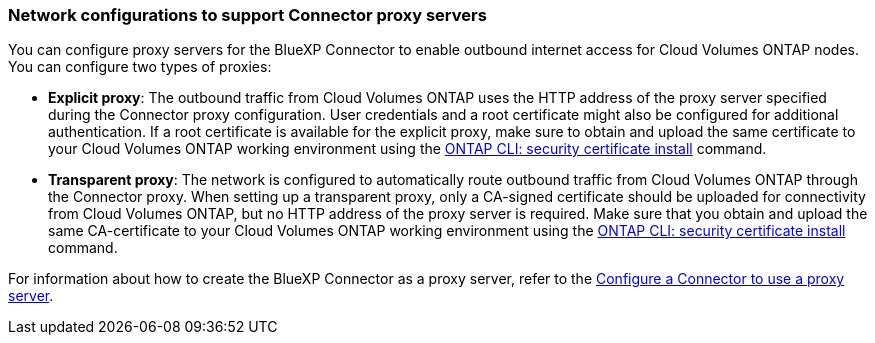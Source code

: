 === Network configurations to support Connector proxy servers

You can configure proxy servers for the BlueXP Connector to enable outbound internet access for Cloud Volumes ONTAP nodes. You can configure two types of proxies: 

* *Explicit proxy*: The outbound traffic from Cloud Volumes ONTAP uses the HTTP address of the proxy server specified during the Connector proxy configuration. User credentials and a root certificate might also be configured for additional authentication. If a root certificate is available for the explicit proxy, make sure to obtain and upload the same certificate to your Cloud Volumes ONTAP working environment using the https://docs.netapp.com/us-en/ontap-cli/security-certificate-install.html[ONTAP CLI: security certificate install^] command.

* *Transparent proxy*: The network is configured to automatically route outbound traffic from Cloud Volumes ONTAP through the Connector proxy. When setting up a transparent proxy, only a CA-signed certificate should be uploaded for connectivity from Cloud Volumes ONTAP, but no HTTP address of the proxy server is required. Make sure that you obtain and upload the same CA-certificate to your Cloud Volumes ONTAP working environment using the https://docs.netapp.com/us-en/ontap-cli/security-certificate-install.html[ONTAP CLI: security certificate install^] command.

For information about how to create the BlueXP Connector as a proxy server, refer to the https://docs.netapp.com/us-en/bluexp-setup-admin/task-configuring-proxy.html[Configure a Connector to use a proxy server^]. 

ifdef::gcp[]
[NOTE]
When configuring a transparent proxy server for the Connector on Google Cloud, ensure that you manually configure the network tag added to the transparent proxy on the Google Cloud console. For your Cloud Volumes ONTAP working environment on the Google Cloud console, go to *Details > Networking > Network tags*, and add the tag used for the Connector. This tag is required for proper proxy server functionality.
endif::gcp[]



